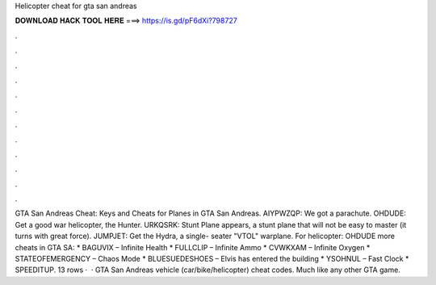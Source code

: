 Helicopter cheat for gta san andreas

𝐃𝐎𝐖𝐍𝐋𝐎𝐀𝐃 𝐇𝐀𝐂𝐊 𝐓𝐎𝐎𝐋 𝐇𝐄𝐑𝐄 ===> https://is.gd/pF6dXi?798727

.

.

.

.

.

.

.

.

.

.

.

.

GTA San Andreas Cheat: Keys and Cheats for Planes in GTA San Andreas. AIYPWZQP: We got a parachute. OHDUDE: Get a good war helicopter, the Hunter. URKQSRK: Stunt Plane appears, a stunt plane that will not be easy to master (it turns with great force). JUMPJET: Get the Hydra, a single- seater "VTOL" warplane. For helicopter: OHDUDE more cheats in GTA SA: * BAGUVIX – Infinite Health * FULLCLIP – Infinite Ammo * CVWKXAM – Infinite Oxygen * STATEOFEMERGENCY – Chaos Mode * BLUESUEDESHOES – Elvis has entered the building * YSOHNUL – Fast Clock * SPEEDITUP. 13 rows ·  · GTA San Andreas vehicle (car/bike/helicopter) cheat codes. Much like any other GTA game.